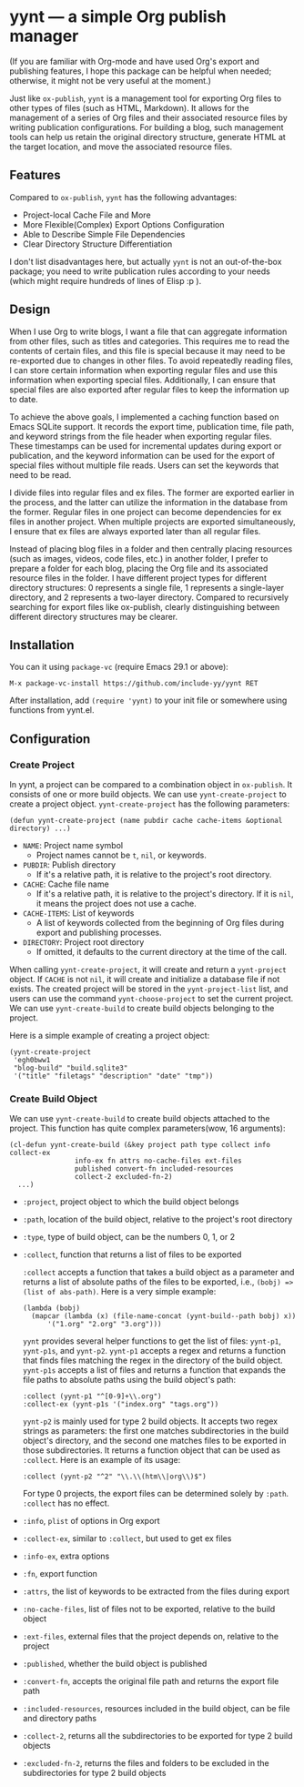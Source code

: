 #+DATE: [2024-01-01]

* yynt --- a simple Org publish manager

(If you are familiar with Org-mode and have used Org's export and publishing
features, I hope this package can be helpful when needed; otherwise, it might
not be very useful at the moment.)

Just like =ox-publish=, =yynt= is a management tool for exporting Org files to
other types of files (such as HTML, Markdown). It allows for the management of a
series of Org files and their associated resource files by writing publication
configurations. For building a blog, such management tools can help us retain
the original directory structure, generate HTML at the target location, and move
the associated resource files.

** Features

Compared to =ox-publish=, =yynt= has the following advantages:

- Project-local Cache File and More
- More Flexible(Complex) Export Options Configuration
- Able to Describe Simple File Dependencies
- Clear Directory Structure Differentiation

I don't list disadvantages here, but actually =yynt= is not an out-of-the-box
package; you need to write publication rules according to your needs (which
might require hundreds of lines of Elisp :p ).

** Design

When I use Org to write blogs, I want a file that can aggregate information from
other files, such as titles and categories. This requires me to read the
contents of certain files, and this file is special because it may need to be
re-exported due to changes in other files. To avoid repeatedly reading files, I
can store certain information when exporting regular files and use this
information when exporting special files. Additionally, I can ensure that
special files are also exported after regular files to keep the information up
to date.

To achieve the above goals, I implemented a caching function based on Emacs
SQLite support. It records the export time, publication time, file path, and
keyword strings from the file header when exporting regular files. These
timestamps can be used for incremental updates during export or publication, and
the keyword information can be used for the export of special files without
multiple file reads. Users can set the keywords that need to be read.

I divide files into regular files and ex files. The former are exported earlier
in the process, and the latter can utilize the information in the database from
the former. Regular files in one project can become dependencies for ex files in
another project. When multiple projects are exported simultaneously, I ensure
that ex files are always exported later than all regular files.

Instead of placing blog files in a folder and then centrally placing resources
(such as images, videos, code files, etc.) in another folder, I prefer to
prepare a folder for each blog, placing the Org file and its associated resource
files in the folder. I have different project types for different directory
structures: 0 represents a single file, 1 represents a single-layer directory,
and 2 represents a two-layer directory. Compared to recursively searching for
export files like ox-publish, clearly distinguishing between different directory
structures may be clearer.

** Installation

You can it using =package-vc= (require Emacs 29.1 or above):

#+begin_src text
M-x package-vc-install https://github.com/include-yy/yynt RET
#+end_src

After installation, add =(require 'yynt)= to your init file or somewhere using functions from yynt.el.

** Configuration

*** Create Project

In yynt, a project can be compared to a combination object in =ox-publish=. It
consists of one or more build objects. We can use =yynt-create-project= to create
a project object. =yynt-create-project= has the following parameters:

#+begin_src elisp
  (defun yynt-create-project (name pubdir cache cache-items &optional directory) ...)
#+end_src

- =NAME=: Project name symbol
  - Project names cannot be =t=, =nil=, or keywords.
- =PUBDIR=: Publish directory
  - If it's a relative path, it is relative to the project's root directory.
- =CACHE=: Cache file name
  - If it's a relative path, it is relative to the project's directory. If it is
    =nil=, it means the project does not use a cache.
- =CACHE-ITEMS=: List of keywords
  - A list of keywords collected from the beginning of Org files during export
    and publishing processes.
- =DIRECTORY=: Project root directory
  - If omitted, it defaults to the current directory at the time of the call.

When calling =yynt-create-project=, it will create and return a =yynt-project=
object. If =CACHE= is not =nil=, it will create and initialize a database file
if not exists. The created project will be stored in the =yynt-project-list=
list, and users can use the command =yynt-choose-project= to set the current
project. We can use =yynt-create-build= to create build objects belonging to the
project.

Here is a simple example of creating a project object:

#+begin_src elisp
  (yynt-create-project
   'egh0bww1
   "blog-build" "build.sqlite3"
   '("title" "filetags" "description" "date" "tmp"))
#+end_src

*** Create Build Object

We can use =yynt-create-build= to create build objects attached to the project. This function has quite complex parameters(wow, 16 arguments):

#+begin_src elisp
  (cl-defun yynt-create-build (&key project path type collect info collect-ex
  				  info-ex fn attrs no-cache-files ext-files
  				  published convert-fn included-resources
  				  collect-2 excluded-fn-2)
    ...)
#+end_src

- =:project=, project object to which the build object belongs
- =:path=, location of the build object, relative to the project's root directory
- =:type=, type of build object, can be the numbers 0, 1, or 2
- =:collect=, function that returns a list of files to be exported

  =:collect= accepts a function that takes a build object as a parameter and
  returns a list of absolute paths of the files to be exported, i.e.,
  ~(bobj) => (list of abs-path)~. Here is a very simple example:
  #+begin_src elisp
    (lambda (bobj)
      (mapcar (lambda (x) (file-name-concat (yynt-build--path bobj) x))
    	  '("1.org" "2.org" "3.org")))
  #+end_src
  =yynt= provides several helper functions to get the list of files: =yynt-p1=,
  =yynt-p1s=, and =yynt-p2=. =yynt-p1= accepts a regex and returns a function
  that finds files matching the regex in the directory of the build
  object. =yynt-p1s= accepts a list of files and returns a function that expands
  the file paths to absolute paths using the build object's path:
  #+begin_src elisp
    :collect (yynt-p1 "^[0-9]+\\.org")
    :collect-ex (yynt-p1s '("index.org" "tags.org"))
  #+end_src
  =yynt-p2= is mainly used for type 2 build objects. It accepts two regex
  strings as parameters: the first one matches subdirectories in the build
  object's directory, and the second one matches files to be exported in those
  subdirectories. It returns a function object that can be used as
  =:collect=. Here is an example of its usage:
  #+begin_src elisp
    :collect (yynt-p2 "^2" "\\.\\(htm\\|org\\)$")
  #+end_src
  For type 0 projects, the export files can be determined solely by =:path=.
  =:collect= has no effect.
- =:info=, =plist= of options in Org export
- =:collect-ex=, similar to =:collect=, but used to get ex files
- =:info-ex=, extra options
- =:fn=, export function
- =:attrs=, the list of keywords to be extracted from the files during export
- =:no-cache-files=, list of files not to be exported, relative to the build object
- =:ext-files=, external files that the project depends on, relative to the project
- =:published=, whether the build object is published
- =:convert-fn=, accepts the original file path and returns the export file path
- =:included-resources=, resources included in the build object, can be file and
  directory paths
- =:collect-2=, returns all the subdirectories to be exported for type 2 build objects
- =:excluded-fn-2=, returns the files and folders to be excluded in the
  subdirectories for type 2 build objects
